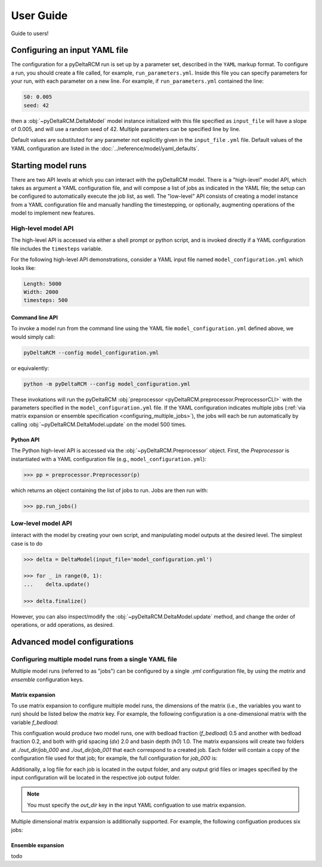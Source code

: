 **********
User Guide
**********

Guide to users!


==============================
Configuring an input YAML file
==============================

The configuration for a pyDeltaRCM run is set up by a parameter set, described in the ``YAML`` markup format.
To configure a run, you should create a file called, for example, ``run_parameters.yml``. 
Inside this file you can specify parameters for your run, with each parameter on a new line. For example, if ``run_parameters.yml`` contained the line: 

.. code-block:: yaml

    S0: 0.005
    seed: 42

then a :obj:`~pyDeltaRCM.DeltaModel` model instance initialized with this file specified as ``input_file`` will have a slope of 0.005, and will use a random seed of 42.
Multiple parameters can be specified line by line.

Default values are substituted for any parameter not explicitly given in the ``input_file`` ``.yml`` file.
Default values of the YAML configuration are listed in the :doc:`../reference/model/yaml_defaults`.


===================
Starting model runs
===================

There are two API levels at which you can interact with the pyDeltaRCM model.
There is a "high-level" model API, which takes as argument a YAML configuration file, and will compose a list of jobs as indicated in the YAML file; the setup can be configured to automatically execute the job list, as well.
The "low-level" API consists of creating a model instance from a YAML configuration file and manually handling the timestepping, or optionally, augmenting operations of the model to implement new features.


High-level model API
====================

The high-level API is accessed via either a shell prompt or python script, and is invoked directly if a YAML configuration file includes the ``timesteps`` variable.

For the following high-level API demonstrations, consider a YAML input file named ``model_configuration.yml`` which looks like:

.. code-block:: yaml

    Length: 5000
    Width: 2000
    timesteps: 500


Command line API
----------------

To invoke a model run from the command line using the YAML file ``model_configuration.yml`` defined above, 
we would simply call:

.. code:: bash
    
    pyDeltaRCM --config model_configuration.yml

or equivalently:

.. code:: bash
    
    python -m pyDeltaRCM --config model_configuration.yml

These invokations will run the pyDeltaRCM :obj:`preprocessor <pyDeltaRCM.preprocessor.PreprocessorCLI>` with the parameters specified in the ``model_configuration.yml`` file. 
If the YAML configuration indicates multiple jobs (:ref:`via matrix expansion or ensemble specification <configuring_multiple_jobs>`), the jobs will each be run automatically by calling :obj:`~pyDeltaRCM.DeltaModel.update` on the model 500 times.



Python API
----------

The Python high-level API is accessed via the :obj:`~pyDeltaRCM.Preprocessor` object. 
First, the `Preprocessor` is instantiated with a YAML configuration file (e.g., ``model_configuration.yml``):

.. code::

    >>> pp = preprocessor.Preprocessor(p)
    
which returns an object containing the list of jobs to run. 
Jobs are then run with:

.. code::

    >>> pp.run_jobs()



Low-level model API
===================

iinteract with the model by creating your own script, and manipulating model outputs at the desired level. The simplest case is to do

.. code::

    >>> delta = DeltaModel(input_file='model_configuration.yml')

    >>> for _ in range(0, 1):
    ...    delta.update()

    >>> delta.finalize()

However, you can also inspect/modify the :obj:`~pyDeltaRCM.DeltaModel.update` method, and change the order of operations, or add operations, as desired.


=============================
Advanced model configurations
=============================

.. _configuring_multiple_jobs:

Configuring multiple model runs from a single YAML file
==============================================================

Multiple model runs (referred to as "jobs") can be configured by a single `.yml` configuration file, by using the `matrix` and `ensemble` configuration keys.

Matrix expansion
----------------

To use matrix expansion to configure multiple model runs, the dimensions of the matrix (i.e., the variables you want to run) should be listed below the `matrix` key. For example, the following configuration is a one-dimensional matrix with the variable `f_bedload`:

.. code::yaml

    out_dir: 'out_dir'
    dx: 2.0
    h0: 1.0

    matrix:
      f_bedload: 
        - 0.5
        - 0.2

This configuation would produce two model runs, one with bedload fraction (`f_bedload`) 0.5 and another with bedload fraction 0.2, and both with grid spacing (`dx`) 2.0 and basin depth (`h0`) 1.0.
The matrix expansions will create two folders at `./out_dir/job_000` and `./out_dir/job_001` that each correspond to a created job.
Each folder will contain a copy of the configuration file used for that job; for example, the full configuration for `job_000` is:

.. code::yaml

    out_dir: 'out_dir/job_000'
    dx: 2.0
    h0: 1.0
    f_bedload: 0.5

Additionally, a log file for each job is located in the output folder, and any output grid files or images specified by the input configuration will be located in the respective job output folder.

.. note:: You must specify the `out_dir` key in the input YAML configuation to use matrix expansion.

Multiple dimensional matrix expansion is additionally supported. For example, the following configuation produces six jobs:

.. code::yaml
    
    out_dir: 'out_dir'

    matrix:
      f_bedload: 
        - 0.5
        - 0.4
        - 0.2
      h0:
        - 1
        - 5


Ensemble expansion
------------------

todo
